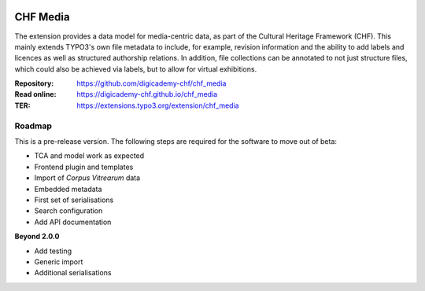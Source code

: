 ..  image:: https://img.shields.io/badge/PHP-8.2/8.3-blue.svg
    :alt: PHP 8.2/8.3
    :target: https://www.php.net/downloads

..  image:: https://img.shields.io/badge/TYPO3-13-orange.svg
    :alt: TYPO3 13
    :target: https://get.typo3.org/version/13

..  image:: https://img.shields.io/badge/License-GPLv3-blue.svg
    :alt: License: GPL v3
    :target: https://www.gnu.org/licenses/gpl-3.0

=========
CHF Media
=========

The extension provides a data model for media-centric data, as part of the
Cultural Heritage Framework (CHF). This mainly extends TYPO3's own file
metadata to include, for example, revision information and the ability to add
labels and licences as well as structured authorship relations. In addition,
file collections can be annotated to not just structure files, which could
also be achieved via labels, but to allow for virtual exhibitions.

:Repository:  https://github.com/digicademy-chf/chf_media
:Read online: https://digicademy-chf.github.io/chf_media
:TER:         https://extensions.typo3.org/extension/chf_media

Roadmap
=======

This is a pre-release version. The following steps are required for the software to move out of beta:

- TCA and model work as expected
- Frontend plugin and templates
- Import of *Corpus Vitrearum* data
- Embedded metadata
- First set of serialisations
- Search configuration
- Add API documentation

**Beyond 2.0.0**

- Add testing
- Generic import
- Additional serialisations
